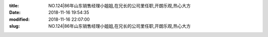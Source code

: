 
:title: NO.124|86年山东销售经理小姐姐,在兄长的公司里任职,开朗乐观,热心大方
:date: 2018-11-16 19:54:35
:modified: 2018-11-16 22:07:00
:slug: NO.124|86年山东销售经理小姐姐,在兄长的公司里任职,开朗乐观,热心大方


.. raw:: html
    :file: html/NO.124|86年山东销售经理小姐姐,在兄长的公司里任职,开朗乐观,热心大方.html
